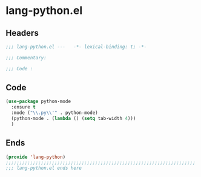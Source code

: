 * lang-python.el
:PROPERTIES:
:HEADER-ARGS: :tangle (concat temporary-file-directory "lang-python.el") :lexical t
:END:

** Headers
#+begin_src emacs-lisp
  ;;; lang-python.el ---   -*- lexical-binding: t; -*-

  ;;; Commentary:

  ;;; Code :
  #+end_src

** Code
#+begin_src emacs-lisp
  (use-package python-mode
    :ensure t
    :mode ("\\.py\\'" . python-mode)
    (python-mode . (lambda () (setq tab-width 4)))
    )
#+end_src

** Ends
#+begin_src emacs-lisp
  (provide 'lang-python)
  ;;;;;;;;;;;;;;;;;;;;;;;;;;;;;;;;;;;;;;;;;;;;;;;;;;;;;;;;;;;;;;;;;;;;;;
  ;;; lang-python.el ends here
  #+end_src

